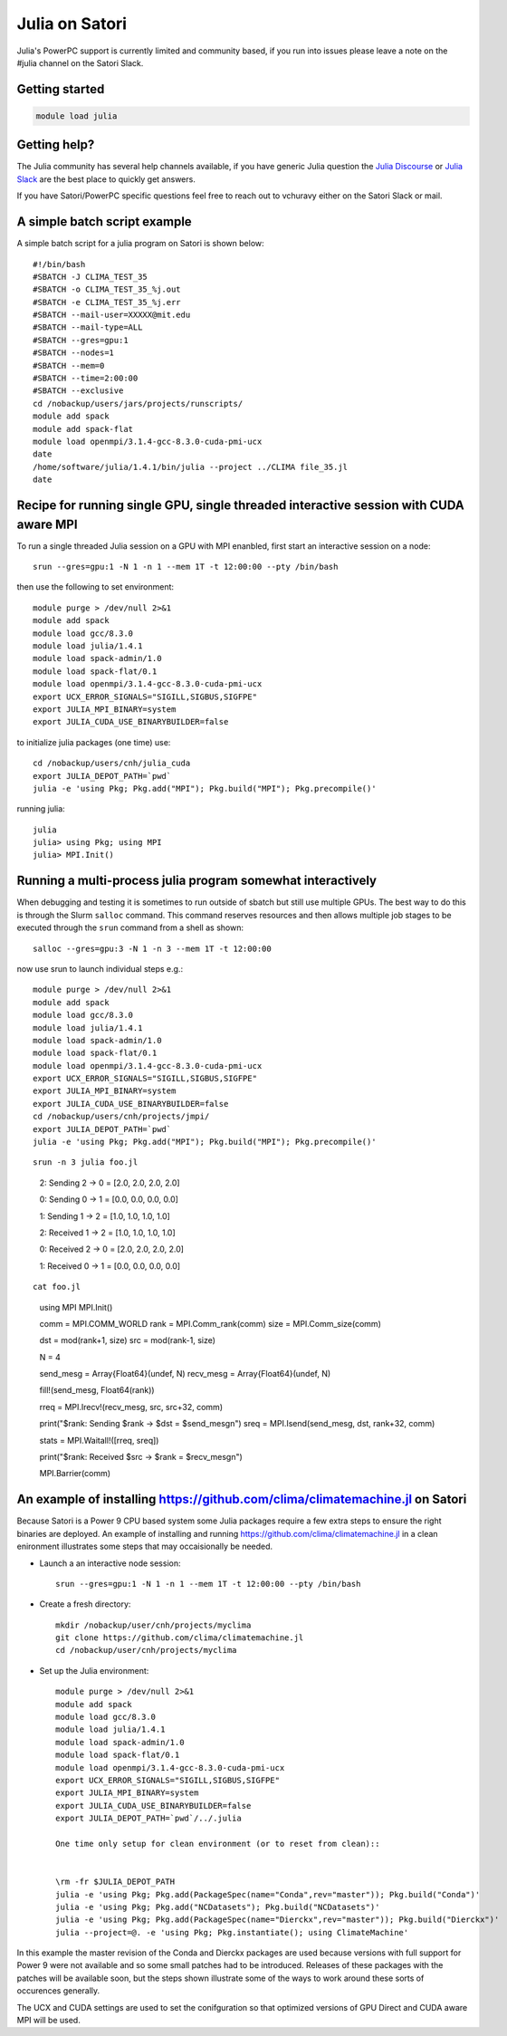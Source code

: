 Julia on Satori
===============

Julia's PowerPC support is currently limited and community based, if you run into
issues please leave a note on the #julia channel on the Satori Slack.

Getting started
^^^^^^^^^^^^^^^

.. code:: bash

  module load julia

Getting help?
^^^^^^^^^^^^^

The Julia community has several help channels available, if you have generic
Julia question the `Julia Discourse <https://discourse.julialang.org>`__  or `Julia Slack <https://slackinvite.julialang.org/>`__
are the best place to quickly get answers.

If you have Satori/PowerPC specific questions feel free to reach out to vchuravy either on the Satori Slack or mail.

A simple batch script example
^^^^^^^^^^^^^^^^^^^^^^^^^^^^^

A simple batch script for a julia program on Satori is shown below::

   #!/bin/bash
   #SBATCH -J CLIMA_TEST_35
   #SBATCH -o CLIMA_TEST_35_%j.out
   #SBATCH -e CLIMA_TEST_35_%j.err
   #SBATCH --mail-user=XXXXX@mit.edu
   #SBATCH --mail-type=ALL
   #SBATCH --gres=gpu:1
   #SBATCH --nodes=1
   #SBATCH --mem=0
   #SBATCH --time=2:00:00
   #SBATCH --exclusive
   cd /nobackup/users/jars/projects/runscripts/
   module add spack
   module add spack-flat
   module load openmpi/3.1.4-gcc-8.3.0-cuda-pmi-ucx
   date
   /home/software/julia/1.4.1/bin/julia --project ../CLIMA file_35.jl
   date

Recipe for running single GPU, single threaded interactive session with CUDA aware MPI
^^^^^^^^^^^^^^^^^^^^^^^^^^^^^^^^^^^^^^^^^^^^^^^^^^^^^^^^^^^^^^^^^^^^^^^^^^^^^^^^^^^^^^

To run a single threaded Julia session on a GPU with MPI enanbled, first start an interactive session on a node::

   srun --gres=gpu:1 -N 1 -n 1 --mem 1T -t 12:00:00 --pty /bin/bash
   
then use the following to set environment::
   
   module purge > /dev/null 2>&1
   module add spack
   module load gcc/8.3.0 
   module load julia/1.4.1
   module load spack-admin/1.0
   module load spack-flat/0.1
   module load openmpi/3.1.4-gcc-8.3.0-cuda-pmi-ucx
   export UCX_ERROR_SIGNALS="SIGILL,SIGBUS,SIGFPE"
   export JULIA_MPI_BINARY=system
   export JULIA_CUDA_USE_BINARYBUILDER=false
   
to initialize julia packages (one time) use::
   
   cd /nobackup/users/cnh/julia_cuda
   export JULIA_DEPOT_PATH=`pwd`
   julia -e 'using Pkg; Pkg.add("MPI"); Pkg.build("MPI"); Pkg.precompile()'
   

running julia::

   julia 
   julia> using Pkg; using MPI
   julia> MPI.Init()
   
   

Running a multi-process julia program somewhat interactively
^^^^^^^^^^^^^^^^^^^^^^^^^^^^^^^^^^^^^^^^^^^^^^^^^^^^^^^^^^^^

When debugging and testing it is sometimes to run outside of sbatch but still use multiple GPUs.
The best way to do this is through the Slurm ``salloc`` command. This command reserves resources
and then allows multiple job stages to be executed through the ``srun`` command from a shell as shown::

   salloc --gres=gpu:3 -N 1 -n 3 --mem 1T -t 12:00:00
   
now use srun to launch individual steps e.g.::

   module purge > /dev/null 2>&1
   module add spack
   module load gcc/8.3.0
   module load julia/1.4.1
   module load spack-admin/1.0
   module load spack-flat/0.1
   module load openmpi/3.1.4-gcc-8.3.0-cuda-pmi-ucx
   export UCX_ERROR_SIGNALS="SIGILL,SIGBUS,SIGFPE"
   export JULIA_MPI_BINARY=system
   export JULIA_CUDA_USE_BINARYBUILDER=false
   cd /nobackup/users/cnh/projects/jmpi/
   export JULIA_DEPOT_PATH=`pwd`
   julia -e 'using Pkg; Pkg.add("MPI"); Pkg.build("MPI"); Pkg.precompile()'
   
::

   srun -n 3 julia foo.jl
   
..

      2: Sending   2 -> 0 = [2.0, 2.0, 2.0, 2.0]
      
      0: Sending   0 -> 1 = [0.0, 0.0, 0.0, 0.0]
      
      1: Sending   1 -> 2 = [1.0, 1.0, 1.0, 1.0]
      
      2: Received 1 -> 2 = [1.0, 1.0, 1.0, 1.0]
      
      0: Received 2 -> 0 = [2.0, 2.0, 2.0, 2.0]
      
      1: Received 0 -> 1 = [0.0, 0.0, 0.0, 0.0]

::

  cat foo.jl
  
..
  
     using MPI
     MPI.Init()

     comm = MPI.COMM_WORLD
     rank = MPI.Comm_rank(comm)
     size = MPI.Comm_size(comm)

     dst = mod(rank+1, size)
     src = mod(rank-1, size)

     N = 4

     send_mesg = Array{Float64}(undef, N)
     recv_mesg = Array{Float64}(undef, N)

     fill!(send_mesg, Float64(rank))

     rreq = MPI.Irecv!(recv_mesg, src,  src+32, comm)

     print("$rank: Sending   $rank -> $dst = $send_mesg\n")
     sreq = MPI.Isend(send_mesg, dst, rank+32, comm)

     stats = MPI.Waitall!([rreq, sreq])

     print("$rank: Received $src -> $rank = $recv_mesg\n")

     MPI.Barrier(comm)


An example of installing https://github.com/clima/climatemachine.jl on Satori
^^^^^^^^^^^^^^^^^^^^^^^^^^^^^^^^^^^^^^^^^^^^^^^^^^^^^^^^^^^^^^^^^^^^^^^^^^^^^

Because Satori is a Power 9 CPU based system some Julia packages require a few extra steps to
ensure the right binaries are deployed. An example of
installing and running https://github.com/clima/climatemachine.jl in a clean enironment 
illustrates some steps that may occaisionally be needed. 


- Launch a an interactive node session:: 

     srun --gres=gpu:1 -N 1 -n 1 --mem 1T -t 12:00:00 --pty /bin/bash
     
     
- Create a fresh directory::

    mkdir /nobackup/user/cnh/projects/myclima
    git clone https://github.com/clima/climatemachine.jl
    cd /nobackup/user/cnh/projects/myclima
    
- Set up the Julia environment::

   module purge > /dev/null 2>&1
   module add spack
   module load gcc/8.3.0
   module load julia/1.4.1
   module load spack-admin/1.0
   module load spack-flat/0.1
   module load openmpi/3.1.4-gcc-8.3.0-cuda-pmi-ucx
   export UCX_ERROR_SIGNALS="SIGILL,SIGBUS,SIGFPE"
   export JULIA_MPI_BINARY=system
   export JULIA_CUDA_USE_BINARYBUILDER=false
   export JULIA_DEPOT_PATH=`pwd`/../.julia
   
   One time only setup for clean environment (or to reset from clean)::
   
    
   \rm -fr $JULIA_DEPOT_PATH
   julia -e 'using Pkg; Pkg.add(PackageSpec(name="Conda",rev="master")); Pkg.build("Conda")'
   julia -e 'using Pkg; Pkg.add("NCDatasets"); Pkg.build("NCDatasets")'
   julia -e 'using Pkg; Pkg.add(PackageSpec(name="Dierckx",rev="master")); Pkg.build("Dierckx")'
   julia --project=@. -e 'using Pkg; Pkg.instantiate(); using ClimateMachine'
   
In this example the master revision of the Conda and Dierckx packages are used because versions
with full support for Power 9 were not available and so some small patches had to be introduced. 
Releases of these packages with the patches will be available soon, but the steps shown illustrate
some of the ways to work around these sorts of occurences generally. 

The UCX and CUDA settings are used to set the conifguration so that optimized versions of
GPU Direct and CUDA aware MPI will be used. 


